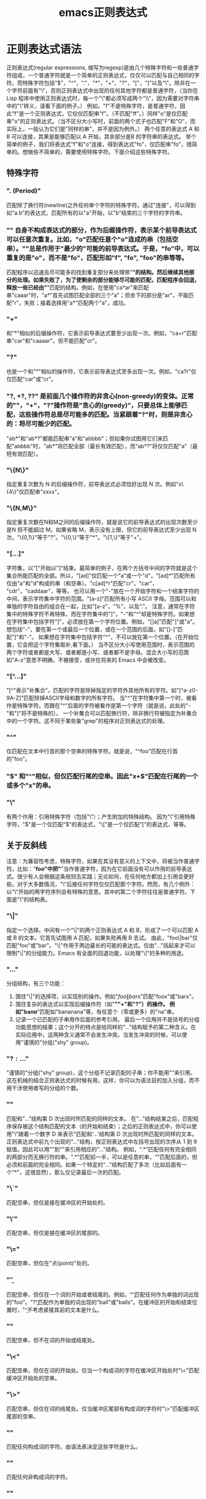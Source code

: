 #+LATEX_HEADER: \usepackage{fontspec}
#+LATEX_HEADER: \setmainfont{Songti SC}
#+STARTUP: indent
#+STARTUP: hidestars
#+OPTIONS: ^:nil toc:nil
#+JEKYLL_CATEGORIES: emacs
#+JEKYLL_TAGS: emacs
#+JEKYLL_COMMENTS: true
#+TITLE:emacs正则表达式 

* 正则表达式语法
正则表达式(regular expressions, 缩写为regexp)是由几个特殊字符和一些普通字符组成，一个普通字符就是一个简单的正则表达式，仅仅可以匹配与自己相同的字符。而特殊字符包括"$"，"^"，"."，"*"，"+"，"?"，"["，"]"以及"\"。除非在一个字符前面有"\"，否则正则表达式中出现的任何其他字符都是普通字符，（当你在 Lisp 程序中使用正则表达式时，每一个"\"都必须写成两个"\\"，因为需要对字符串中的"\"转义，请看下面的例子。）
例如，"f"不是特殊字符，是普通字符，因此"f"是一个正则表达式，它仅仅匹配串"f"。（不匹配"ff"。）同样"o"是仅匹配串"o"的正则表达式。（当不区分大小写时，前面的两个式子也匹配"F"和"O"，而实际上，一般认为它们是"同样的串"，并不是因为例外。）
两个任意的表达式 A 和 B 可以连接，其果是能够匹配以 A 开始，其余部分是B 的字符串的表达式。
举个简单的例子，我们将表达式"f"和"o"连接，得到表达式"fo"，仅匹配串"fo"，很简单的。想做些不简单的，需要使用特殊字符。下面介绍这些特殊字符。
** 特殊字符
*** ". (Period)"
匹配除了换行符(newline)之外任何单个字符的特殊字符。通过"连接"，可以得到如"a.b"的表达式，匹配所有的以"a"开始，以"b"结束的三个字符的字符串。
*** "*"
自身不构成表达式的部分，作为后缀操作符，表示某个前导表达式可以任意次重复。比如，"o*"匹配任意个"o"连成的串（包括空串）。"*"总是作用于"最少的"可能的前导表达式。于是，"fo*"中，可以重复的是"o"，而不是"fo"，匹配形如"f", "fo", "foo"的串等等。
匹配程序以迅速且尽可能多的找到重复部分来处理带"*"的结构。然后继续其他部分的处理。如果失败了，为了使剩余的部分能够尽可能的匹配，匹配程序会回退，释放一些已经由"*"匹配的结构。例如，在使用"ca*ar"来匹配串"caaar"时，"a*"首先试图匹配全部的三个"a"；但余下的部分是"ar"，不能匹配"r"，失败；接着选择用"a*"匹配两个"a"，成功。
*** "+"
和"*"相似的后缀操作符，它表示前导表达式要至少出现一次。例如，"ca+r"匹配串"car"和"caaaar"，但不能匹配"cr"。
*** "?"
也是一个和"*"相似的操作符，它表示前导表达式至多出现一次。例如，"ca?r"仅仅匹配"car"或"cr"。
*** "*?, +?, ??"
是前面几个操作符的非贪心(non-greedy)的变体。正常的"*"，"+"，"?"操作符是"贪心的(greedy)"，只要总体上能够匹配，这些操作符总是尽可能多的匹配。当紧跟着"?"时，则是非贪心的：将尽可能少的匹配。
"ab*"和"ab*?"都能匹配串"a"和"abbbb"；但如果你试图用它们来匹配"abbbb"时，"ab*"将匹配全部（最长有效匹配），而"ab*?"将仅仅匹配"a"（最短有效匹配）。
*** "\{N\}"
指定重复次数为 N 的后缀操作符，前导表达式必须恰好出现 N 次。例如"x\{4\}"仅匹配串"xxxx"。
*** "\{N,M\}"
指定重复次数在N和M之间的后缀操作符，就是说它的前导表达式的出现次数至少是N 但不能超过 M。如果省略 M，表示没有上限，但它的前导表达式至少出现 N次。"\{0,1\}"等于"?"。"\{0,\}"等于"*"。"\{1,\}"等于"+"。
*** "[...]"
字符集，以"["开始以"]"结束。最简单的例子，在两个方括号中间的字符就是这个集合所能匹配的全部。所以，"[ad]"仅匹配一个"a"或一个"d"，"[ad]*"匹配所有仅由"a"和"d"构成的串（和空串）。"c[ad]*r"匹配"cr"，"car"， "cdr"，"caddaar"，等等。
也可以用一个"-"放在一个开始字符和一个结束字符的中间，表示字符集中字符的范围。"[a-z]"匹配所有小写 ASCII 字母。范围可以和单独的字符自由的组合在一起，比如"[a-z$%.]"，匹配了任意的小写字母，或"$"，"%"，以及"."。
注意，通常在字符集中的特殊字符不再特殊，而在字符集中的"]"，"-"和"^"却是特殊字符。如果想在字符集中包括字符"]"，必须放在第一个字符位置。例如，"[]a]"匹配"]"或"a"。想包括"-"，要在第一个或最后一个位置，或在一个范围的后面，如"[]-]"匹配"]"和"-"。
如果想在字符集中包括字符"^"，不可以放在第一个位置。（在开始位置，它会把这个字符集取补,看下面。）
当不区分大小写使用范围时，表示范围的两个字符或者都是大写、或者都是小写、或者都不是字母。混合大小写的范围如"A-z"意思不明确，不被接受，或许在将来的 Emacs 中会被改变。
*** "[^...]"
"[^"表示"补集合"，匹配的字符是除掉指定的字符外其他所有的字符。如"[^a-z0-9A-Z]"匹配除掉ASCII字母和数字的所有字符。
当"^"在字符集中第一个时，被看作是特殊字符。而跟在"^"后面的字符被看作是第一个字符（就是说，此处的"-"和"]"将不是特殊的）。
一个补集合可以匹配换行符，除非换行符被指定为补集合中的一个字符。这不同于某些象"grep"的程序对正则表达式的处理。
*** "^"
仅匹配在文本中行首的那个空串的特殊字符。就是说，"^foo"匹配在行首的"foo"。
*** "$"
和"^"相似，但仅匹配行尾的空串。因此"x+$"匹配在行尾的一个或多个"x"的串。
*** "\"
有两个作用：引用特殊字符（包括"\"）；产生附加的特殊结构。
因为"\"引用特殊字符，"$"是一个仅匹配"$"的表达式，"\["是一个仅匹配"["的表达式，等等。
** 关于反斜线
注意：为兼容性考虑，特殊字符，如果在其没有意义的上下文中，将被当作普通字符。比如："*foo"中把"*"当作普通字符，因为在它前面没有可以作用的前导表达式。很少有人会根据这条规则去实践；无论如何，在任何地方都加上引用会更好些。对于大多数情况，"\"后接任何字符仅仅匹配那个字符。然而，有几个例外：以"\"开始的两字符序列会有特殊的意思。其中的第二个字符往往是普通字符。下面是"\"的结构表。
*** "\|"
指定一个选择。中间有一个"\|"的两个正则表达式 A 和 B，形成了一个可以匹配 A 或 B 的文本。它首先试图用 A 匹配，如果失败再用 B 去试。
由此，"foo\|bar"仅匹配"foo"或"bar"。"\|"作用于两边最长的可能的表达式。仅由"\( ... \)"括起来才可以限制"\|"的分组能力。Emacs 有全面的回退功能，以处理"\|"的多种的用途。
*** "\( ... \)"
分组结构，有三个功能：
1. 围住"\|"的选择项，以实现别的操作。例如"\(foo\|bar\)x"匹配"foox"或"barx"。
2. 围住复杂的表达式以实现后缀操作符（如"*""+"和"?"）的操作。
   例如"ba\(na\)*"匹配如"bananana"等，有任意个（零或更多）的"na"串。
3. 记录一个已匹配的子串用作后面的参考引用。
   最后一个应用并不是括号的分组功能思想的结果；这个分开的特点是给同样的"\( ... \)"结构赋予的第二种含义。在实际应用中，这两种含义通常不会发生冲突。当发生冲突的时候，可以使用"谨慎的"分组("shy" group)。
*** "\(?: ... \)"
"谨慎的"分组("shy" group)，这个分组不记录匹配的子串；你不能用"\D"来引用。这在机械的结合正则表达式的时候有用，这样，你可以为语法目的加入分组，而不用干涉使用者写的分组的个数。
*** "\D"
匹配和"\( ... \)"结构第 D 次出现时所匹配的同样的文本。
在"\( ... \)"结构结束之后，匹配程序保存被这个结构匹配的文本（的开始和结束）；之后的正则表达式中，你可以使用"\"跟着一个数字 D 来表示"匹配和'\( ... \)'结构第 D 次出现时所匹配的同样的文本。正则表达式中前九个出现的"\( ... \)"结构，按正则表达式中左括号出现的次序从 1 到 9 赋值。因此可以用""到""来引用相应的"\( ... \)"结构。
例如，"\(.*\)"匹配任何有完全相同的两部分而无换行符的串。"\(.*\)"匹配前一半，可以是任意的串，""匹配后面的，但必须和前面的完全相同。如果一个特定的"\( ... \)"结构匹配了多次（比如后面有一个"*"，这很显然），那么仅记录最后一次的匹配。
*** "\`"
匹配空串，但仅是接在缓冲区的开始处的。
*** "\'"
匹配空串，但仅是接在缓冲区的尾部的。
*** "\="
匹配空串，但仅在"点(point)"处的。
*** "\b"
匹配空串，但仅在一个词的开始或者结尾的。例如，"\bfoo\b"匹配任何作为单独的词出现的"foo"。"\bballs?\b"匹配作为单独的词出现的"ball"或"balls"。在缓冲区的开始和结束位置时，"\b"不考虑紧接其前的文本是什么。
*** "\B"
匹配空串，但不在词的开始或结尾处。
*** "\<"
匹配空串，但仅在词的开始处。仅当一个构成词的字符在缓冲区开始处时"\<"匹配缓冲区开始处的空串。
*** "\>"
匹配空串，但仅在词的结尾处。仅当缓冲区尾部有构成词的字符时"\>"匹配缓冲区尾部的空串。
*** "\w"
匹配任何构成词的字符。由语法表决定这些字符是什么。
*** "\W"
匹配任何非构成词的字符。
*** "\sC"
匹配任何语法是 C 的字符。这里 C 是一个指定特定语法类的字符：如"w"为词的构成字符，"-"或" "为空白，"."为普通标点符号，等等。
*** "\SC"
匹配任何字符不属于语法 C。
*** "\cC"
匹配任何属于种类 C 的字符。例如，"\cc"匹配汉字，"\cg"匹配希腊字符等。如果想了解已知种类，用"M-x describe-categories <RET>"。
*** "\CC"
匹配所有不属于种类C的字符。属于词和语法的结构是由语法表的设置来控制的。
** 速记表
| 模式           | 匹配                                                                            |
|----------------+---------------------------------------------------------------------------------|
| .              | Any single character except newline ("\n").                                     |
| \.             | One period                                                                      |
| [0-9]+         | one or more digits                                                              |
| [A-Za-z]+      | one or more letters                                                             |
| [-A-Za-z0-9]+  | one or more {letter, digit, hyphen}                                             |
| [_A-Za-z0-9]+  | one or more {letter, digit, underscore}                                         |
| [-_A-Za-z0-9]+ | one or more {letter, digit, hyphen, underscore}                                 |
| [fn:ascii]     | one or more ASCII chars. (codepoint 0 to 127, inclusive)                        |
| [fn:nonascii]  | one or more none-ASCII characters (⁖ Unicode characters)                        |
| [\n\t ]+       | one or more {newline character, tab, space}.                                    |
| "\([^"]+\)"    | capture text between double quotes.                                             |
| +              | match previous pattern 1 or more times                                          |
| \*             | match previous pattern 0 or more times                                          |
| ?              | match previous pattern 0 or 1 time                                              |
| +?             | match previous pattern 1 or more times, but with minimal match (aka non-greedy) |
| ^…            | Beginning of {line, string, buffer}                                             |
| …$            | End of {line, string, buffer}                                                   |
| \`…           | Beginning of {string, buffer}                                                   |
| …\'           | End of {string, buffer}                                                         |
| \b             | word boundary marker                                                            |
** 例子
下面是一个复杂的正则表达式，存储在"sentence-end"，Emacs 将其用于识别句子的结束以及后面的任何空白。其中以 Lisp 语法区分了空白符和制表符。在Lisp 语法中，串常量用双引号括起来。"\""表示双引号是表达式的一部分，"\"表示反斜扛是表达式的一部分，"\t"表示制表符，"\n"表示换行。
"[.?!][]\"')]*\($\| $\|\t\|  \)[ \t\n]*"
其中包含四个连续的部分：匹配句号(".")、"?"或"!"的字符集；匹配右方括号、右(单/双)引号的字符集的任意次重复的部分；在"反斜线括号"部分中，匹配行尾、行尾空白、制表符或两个空格的可选集合；以及一个任意次匹配空白的字符集。
在增量搜索中，要用 <TAB> 输入制表符，"C-j"输入换行符。也可以使用单独的反斜线，不用象 Lisp 串中那样写成两个。
** Footnotes
[fn:ascii] 
#+BEGIN_SRC text
  [[:ascii:]]+
#+END_SRC
[fn:nonascii] 
#+begin_src text
  [[:nonascii:]]+
#+end_src
